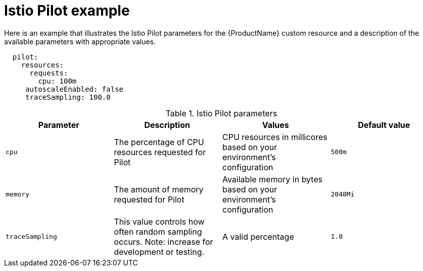 // Module included in the following assemblies:
//
// * service_mesh/service_mesh_install/installing-ossm.adoc

[id="ossm-cr-pilot_{context}"]
= Istio Pilot example

Here is an example that illustrates the Istio Pilot parameters for the {ProductName} custom resource and a description of the available parameters with appropriate values.

[source,yaml]
----
  pilot:
    resources:
      requests:
        cpu: 100m
     autoscaleEnabled: false
     traceSampling: 100.0
----

.Istio Pilot parameters
|===
|Parameter |Description |Values |Default value

|`cpu`
|The percentage of CPU resources requested for Pilot
|CPU resources in millicores based on your environment's configuration
|`500m`

|`memory`
|The amount of memory requested for Pilot
|Available memory in bytes based on your environment's configuration
|`2048Mi`

|`traceSampling`
|This value controls how often random sampling occurs. Note: increase for development or testing.
|A valid percentage
|`1.0`
|===
